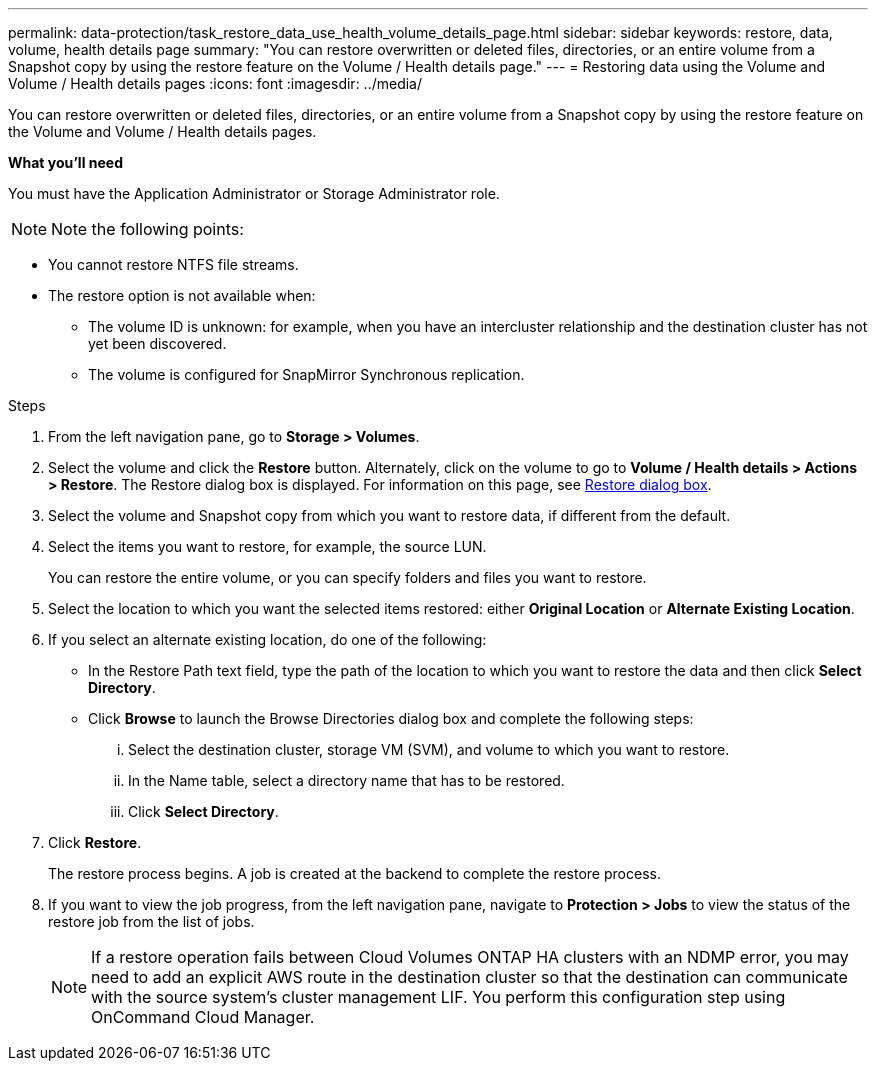 ---
permalink: data-protection/task_restore_data_use_health_volume_details_page.html
sidebar: sidebar
keywords: restore, data, volume, health details page
summary: "You can restore overwritten or deleted files, directories, or an entire volume from a Snapshot copy by using the restore feature on the Volume / Health details page."
---
= Restoring data using the Volume and Volume / Health details pages
:icons: font
:imagesdir: ../media/

[.lead]
You can restore overwritten or deleted files, directories, or an entire volume from a Snapshot copy by using the restore feature on the Volume and Volume / Health details pages.

*What you'll need*

You must have the Application Administrator or Storage Administrator role.

[NOTE]
Note the following points:

* You cannot restore NTFS file streams.
* The restore option is not available when:
** The volume ID is unknown: for example, when you have an intercluster relationship and the destination cluster has not yet been discovered.
** The volume is configured for SnapMirror Synchronous replication.

.Steps

. From the left navigation pane, go to *Storage > Volumes*.
. Select the volume and click the *Restore* button. Alternately, click on the volume to go to *Volume / Health details > Actions > Restore*. The Restore dialog box is displayed. For information on this page, see link:../data-protection/reference_restore_dialog_box.html[Restore dialog box].
. Select the volume and Snapshot copy from which you want to restore data, if different from the default.
. Select the items you want to restore, for example, the source LUN.
+
You can restore the entire volume, or you can specify folders and files you want to restore.

. Select the location to which you want the selected items restored: either *Original Location* or *Alternate Existing Location*.
. If you select an alternate existing location, do one of the following:
 ** In the Restore Path text field, type the path of the location to which you want to restore the data and then click *Select Directory*.
 ** Click *Browse* to launch the Browse Directories dialog box and complete the following steps:
  ... Select the destination cluster, storage VM (SVM), and volume to which you want to restore.
  ... In the Name table, select a directory name that has to be restored.
  ... Click *Select Directory*.
. Click *Restore*.
+
The restore process begins. A job is created at the backend to complete the restore process. 
. If you want to view the job progress, from the left navigation pane, navigate to *Protection > Jobs* to view the status of the restore job from the list of jobs.

+
[NOTE]
====
If a restore operation fails between Cloud Volumes ONTAP HA clusters with an NDMP error, you may need to add an explicit AWS route in the destination cluster so that the destination can communicate with the source system's cluster management LIF. You perform this configuration step using OnCommand Cloud Manager.
====
